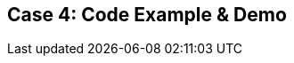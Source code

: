 // Asciidoctor attributes

== Case 4: Code Example & Demo

ifdef::audioscript[]
audio::audio/m01p15_case_4:_code_example_demo.mp3[]
endif::[]



